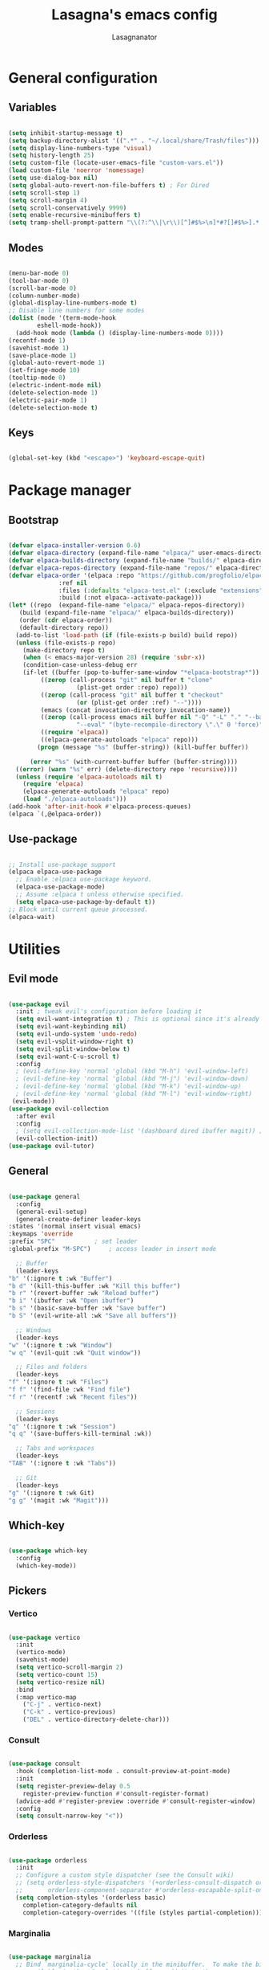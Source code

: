 #+TITLE: Lasagna's emacs config
#+AUTHOR: Lasagnanator

* General configuration

** Variables

#+begin_src emacs-lisp

  (setq inhibit-startup-message t)
  (setq backup-directory-alist '((".*" . "~/.local/share/Trash/files")))
  (setq display-line-numbers-type 'visual)
  (setq history-length 25)
  (setq custom-file (locate-user-emacs-file "custom-vars.el"))
  (load custom-file 'noerror 'nomessage)
  (setq use-dialog-box nil)
  (setq global-auto-revert-non-file-buffers t) ; For Dired
  (setq scroll-step 1)
  (setq scroll-margin 4)
  (setq scroll-conservatively 9999)
  (setq enable-recursive-minibuffers t)
  (setq tramp-shell-prompt-pattern "\\(?:^\\|\r\\)[^]#$%>\n]*#?[]#$%>].* *\\(^[\\[[0-9;]*[a-zA-Z] *\\)*") ; TODO: change section

#+end_src

** Modes

#+begin_src emacs-lisp

  (menu-bar-mode 0)
  (tool-bar-mode 0)
  (scroll-bar-mode 0)
  (column-number-mode)
  (global-display-line-numbers-mode t)
  ;; Disable line numbers for some modes
  (dolist (mode '(term-mode-hook
		  eshell-mode-hook))
    (add-hook mode (lambda () (display-line-numbers-mode 0))))
  (recentf-mode 1)
  (savehist-mode 1)
  (save-place-mode 1)
  (global-auto-revert-mode 1)
  (set-fringe-mode 10)
  (tooltip-mode 0)
  (electric-indent-mode nil)
  (delete-selection-mode 1)
  (electric-pair-mode 1)
  (delete-selection-mode t)

#+end_src

** Keys

#+begin_src emacs-lisp

  (global-set-key (kbd "<escape>") 'keyboard-escape-quit)

#+end_src

* Package manager

** Bootstrap

#+begin_src emacs-lisp

  (defvar elpaca-installer-version 0.6)
  (defvar elpaca-directory (expand-file-name "elpaca/" user-emacs-directory))
  (defvar elpaca-builds-directory (expand-file-name "builds/" elpaca-directory))
  (defvar elpaca-repos-directory (expand-file-name "repos/" elpaca-directory))
  (defvar elpaca-order '(elpaca :repo "https://github.com/progfolio/elpaca.git"
				:ref nil
				:files (:defaults "elpaca-test.el" (:exclude "extensions"))
				:build (:not elpaca--activate-package)))
  (let* ((repo  (expand-file-name "elpaca/" elpaca-repos-directory))
	 (build (expand-file-name "elpaca/" elpaca-builds-directory))
	 (order (cdr elpaca-order))
	 (default-directory repo))
    (add-to-list 'load-path (if (file-exists-p build) build repo))
    (unless (file-exists-p repo)
      (make-directory repo t)
      (when (< emacs-major-version 28) (require 'subr-x))
      (condition-case-unless-debug err
	  (if-let ((buffer (pop-to-buffer-same-window "*elpaca-bootstrap*"))
		   ((zerop (call-process "git" nil buffer t "clone"
					 (plist-get order :repo) repo)))
		   ((zerop (call-process "git" nil buffer t "checkout"
					 (or (plist-get order :ref) "--"))))
		   (emacs (concat invocation-directory invocation-name))
		   ((zerop (call-process emacs nil buffer nil "-Q" "-L" "." "--batch"
					 "--eval" "(byte-recompile-directory \".\" 0 'force)")))
		   ((require 'elpaca))
		   ((elpaca-generate-autoloads "elpaca" repo)))
	      (progn (message "%s" (buffer-string)) (kill-buffer buffer))

	    (error "%s" (with-current-buffer buffer (buffer-string))))
	((error) (warn "%s" err) (delete-directory repo 'recursive))))
    (unless (require 'elpaca-autoloads nil t)
      (require 'elpaca)
      (elpaca-generate-autoloads "elpaca" repo)
      (load "./elpaca-autoloads")))
  (add-hook 'after-init-hook #'elpaca-process-queues)
  (elpaca `(,@elpaca-order))

#+end_src

** Use-package

#+begin_src emacs-lisp

  ;; Install use-package support
  (elpaca elpaca-use-package
    ;; Enable :elpaca use-package keyword.
    (elpaca-use-package-mode)
    ;; Assume :elpaca t unless otherwise specified.
    (setq elpaca-use-package-by-default t))
  ;; Block until current queue processed.
  (elpaca-wait)

#+end_src

* Utilities

** Evil mode

#+begin_src emacs-lisp

  (use-package evil
    :init ; tweak evil's configuration before loading it
    (setq evil-want-integration t) ; This is optional since it's already set to t by default.
    (setq evil-want-keybinding nil)
    (setq evil-undo-system 'undo-redo)
    (setq evil-vsplit-window-right t)
    (setq evil-split-window-below t)
    (setq evil-want-C-u-scroll t)
    :config
    ; (evil-define-key 'normal 'global (kbd "M-h") 'evil-window-left)
    ; (evil-define-key 'normal 'global (kbd "M-j") 'evil-window-down)
    ; (evil-define-key 'normal 'global (kbd "M-k") 'evil-window-up)
    ; (evil-define-key 'normal 'global (kbd "M-l") 'evil-window-right)
   (evil-mode))
  (use-package evil-collection
    :after evil
    :config
    ; (setq evil-collection-mode-list '(dashboard dired ibuffer magit)) ; if I want to set evil binds for only some modes
    (evil-collection-init))
  (use-package evil-tutor)

#+end_src

** General

#+begin_src emacs-lisp

    (use-package general
      :config
      (general-evil-setup)
      (general-create-definer leader-keys
	:states '(normal insert visual emacs)
	:keymaps 'override
	:prefix "SPC"			; set leader
	:global-prefix "M-SPC")		; access leader in insert mode

      ;; Buffer
      (leader-keys
	"b" '(:ignore t :wk "Buffer")
	"b d" '(kill-this-buffer :wk "Kill this buffer")
	"b r" '(revert-buffer :wk "Reload buffer")
	"b i" '(ibuffer :wk "Open ibuffer")
	"b s" '(basic-save-buffer :wk "Save buffer")
	"b S" '(evil-write-all :wk "Save all buffers"))

      ;; Windows
      (leader-keys
	"w" '(:ignore t :wk "Window")
	"w q" '(evil-quit :wk "Quit window"))

      ;; Files and folders
      (leader-keys
	"f" '(:ignore t :wk "Files")
	"f f" '(find-file :wk "Find file")
	"f r" '(recentf :wk "Recent files"))

      ;; Sessions
      (leader-keys
	"q" '(:ignore t :wk "Session")
	"q q" '(save-buffers-kill-terminal :wk))

      ;; Tabs and workspaces
      (leader-keys
	"TAB" '(:ignore t :wk "Tabs"))

      ;; Git
      (leader-keys
	"g" '(:ignore t :wk Git)
	"g g" '(magit :wk "Magit")))

#+end_src

** Which-key

#+begin_src emacs-lisp

  (use-package which-key
    :config
    (which-key-mode))

#+end_src

** Pickers

*** Vertico

#+begin_src emacs-lisp

  (use-package vertico
    :init
    (vertico-mode)
    (savehist-mode)
    (setq vertico-scroll-margin 2)
    (setq vertico-count 15)
    (setq vertico-resize nil)
    :bind
    (:map vertico-map
	  ("C-j" . vertico-next)
	  ("C-k" . vertico-previous)
	  ("DEL" . vertico-directory-delete-char)))

#+end_src

*** Consult

#+begin_src emacs-lisp

  (use-package consult
    :hook (completion-list-mode . consult-preview-at-point-mode)
    :init
    (setq register-preview-delay 0.5
	  register-preview-function #'consult-register-format)
    (advice-add #'register-preview :override #'consult-register-window)
    :config
    (setq consult-narrow-key "<"))

#+end_src

*** Orderless

#+begin_src emacs-lisp

  (use-package orderless
    :init
    ;; Configure a custom style dispatcher (see the Consult wiki)
    ;; (setq orderless-style-dispatchers '(+orderless-consult-dispatch orderless-affix-dispatch)
    ;;       orderless-component-separator #'orderless-escapable-split-on-space)
    (setq completion-styles '(orderless basic)
	  completion-category-defaults nil
	  completion-category-overrides '((file (styles partial-completion)))))

#+end_src

*** Marginalia

#+begin_src emacs-lisp

  (use-package marginalia
    ;; Bind `marginalia-cycle' locally in the minibuffer.  To make the binding
    ;; available in the *Completions* buffer, add it to the
    ;; `completion-list-mode-map'.
    :bind (:map minibuffer-local-map
	   ("M-A" . marginalia-cycle))
    :init
    (marginalia-mode))

#+end_src

** Ivy completion

*** Ivy

#+begin_src emacs-lisp

  ; (use-package ivy  
  ;   :config
  ;   (ivy-mode))

#+end_src

*** Ivy-rich

#+begin_src emacs-lisp

  ; (use-package ivy-rich
  ;   :init
  ;   (ivy-rich-mode 1)
  ;   :config
  ;   (setcdr (assq t ivy-format-functions-alist) #'ivy-format-function-line))

#+end_src

*** Swiper

#+begin_src emacs-lisp

  ; (use-package swiper
  ;   :after ivy)

#+end_src

*** Counsel

#+begin_src emacs-lisp

  ; (use-package counsel
  ;   :after (ivy swiper)
  ;   :config
  ;   (counsel-mode))

#+end_src

** Helpful

#+begin_src emacs-lisp

  (use-package helpful
    :config
    (global-set-key (kbd "C-h f") #'helpful-callable)
    (global-set-key (kbd "C-h v") #'helpful-variable)
    (global-set-key (kbd "C-h k") #'helpful-key)
    (global-set-key (kbd "C-h x") #'helpful-command)
    (global-set-key (kbd "C-c C-d") #'helpful-at-point)
    (global-set-key (kbd "C-h F") #'helpful-function))

#+end_src

** Treemacs

#+begin_src emacs-lisp

(use-package treemacs
  :ensure t
  :defer t
  :init
  (with-eval-after-load 'winum
    (define-key winum-keymap (kbd "M-0") #'treemacs-select-window))
  :config
  (treemacs-follow-mode t)
  (treemacs-filewatch-mode t)
  (treemacs-fringe-indicator-mode 'always)
  (when treemacs-python-executable
    (treemacs-git-commit-diff-mode t))
  (pcase (cons (not (null (executable-find "git")))
               (not (null treemacs-python-executable)))
    (`(t . t)
     (treemacs-git-mode 'deferred))
    (`(t . _)
     (treemacs-git-mode 'simple)))

  (treemacs-hide-gitignored-files-mode nil))

#+end_src

*** Additional packages

#+begin_src emacs-lisp

  (use-package treemacs-evil
    :after (treemacs evil)
    :ensure t)

  (use-package treemacs-projectile
    :after (treemacs projectile)
    :ensure t)

  (use-package treemacs-icons-dired
    :hook (dired-mode . treemacs-icons-dired-enable-once)
    :ensure t)

  (use-package treemacs-magit
    :after (treemacs magit)
    :ensure t)

#+end_src

** Evil-surround

#+begin_src emacs-lisp

  (use-package evil-surround
    :config
    (global-evil-surround-mode 1))

#+end_src

** Commentary

#+begin_src emacs-lisp

  (use-package evil-commentary
    :config
    (evil-commentary-mode))

#+end_src

** Sudo-edit

#+begin_src emacs-lisp

  (use-package sudo-edit)

#+end_src

* Interface

** Themes

*** Doom themes megapack

#+begin_src emacs-lisp

  (use-package doom-themes
    :ensure t
    :config
    (setq doom-themes-enable-bold t    ; if nil, bold is universally disabled
	  doom-themes-enable-italic t) ; if nil, italics is universally disabled
    (load-theme 'doom-dracula t)

    (doom-themes-visual-bell-config)
    (setq doom-themes-treemacs-theme "doom-colors")
    (doom-themes-treemacs-config)
    (doom-themes-org-config))

#+end_src

*** Catppuccin

#+begin_src emacs-lisp

  (use-package catppuccin-theme
    :init (setq catppuccin-flavour 'mocha)
    ; :config
    ; (load-theme 'catppuccin t)
    )

#+end_src

*** Dracula

#+begin_src emacs-lisp

  (use-package dracula-theme)
    ;:config
    ;(load-theme 'dracula t))

#+end_src

** Fonts

#+begin_src emacs-lisp

  (add-to-list 'default-frame-alist
	       '(font . "JetBrains Mono-11"))

#+end_src

** Doom modeline

#+begin_src emacs-lisp

  (use-package doom-modeline
    :ensure t
    :init (doom-modeline-mode 1)
    :custom ((doom-modeline-height 15)))

#+end_src

** Icons

#+begin_src emacs-lisp

  (use-package all-the-icons
    :if (display-graphic-p))

#+end_src

** Dired customizations

#+begin_src emacs-lisp

  (use-package diredfl
    :config
    (diredfl-global-mode))

  (use-package all-the-icons-dired)

#+end_src

** Highlight motions

#+begin_src emacs-lisp

  (use-package evil-goggles
    :init
    (setq evil-goggles-pulse t
	  evil-goggles-enable-yank t
	  evil-goggles-enable-undo t
	  evil-goggles-enable-redo t
	  evil-goggles-enable-delete nil)
    :config
    (evil-goggles-mode))

#+end_src

* Git

** Magit

#+begin_src emacs-lisp

  (use-package magit
    :commands (magit-status magit-get-current-branch)
    :custom
    (magit-display-buffer-function #'magit-display-buffer-same-window-except-diff-v1))

#+end_src

** Forge

#+begin_src emacs-lisp

  (use-package forge)

#+end_src

** Projectile

#+begin_src emacs-lisp

  (use-package projectile
    :diminish projectile-mode
    :config (projectile-mode)
    :bind-keymap
    ("C-c p" . projectile-command-map)
    :init
    (when (file-directory-p "~/Projects/Code")
      (setq projectile-project-search-path '("~/Projects/Code")))
    (setq projectile-switch-project-action #'projectile-dired))

#+end_src

*** Counsel-projectile

#+begin_src emacs-lisp

  (use-package counsel-projectile
    :after (counsel projectile)
    :config
    (counsel-projectile-mode))

#+end_src

* IDE

** Highlighting

*** Tree-sitter

#+begin_src emacs-lisp

  (setq treesit-font-lock-level 4)
  (setq treesit-language-source-alist
    '((python "https://github.com/tree-sitter/tree-sitter-python")
      (lua "https://github.com/Azganoth/tree-sitter-lua")))

#+end_src

*** Treesit-auto

#+begin_src emacs-lisp

  (use-package treesit-auto
    :config
    (global-treesit-auto-mode))

#+end_src

** To-do highlighting

#+begin_src emacs-lisp

  (use-package hl-todo
    :config
    (global-hl-todo-mode))

#+end_src

*** Extra packages

#+begin_src emacs-lisp

  (use-package flycheck-hl-todo
    :after flycheck
    :config
    (flycheck-hl-todo-setup))

  (use-package magit-todos
    :after magit
    :config
    (magit-todos-mode))

  (use-package consult-todo
    :after consult)

#+end_src

** LSP

#+begin_src emacs-lisp

  (use-package lsp-mode
    :hook ((lsp-mode . lsp-enable-which-key-integration))
    :commands lsp)

#+end_src

*** Optional packages

#+begin_src emacs-lisp

  (use-package lsp-ui 
    :commands lsp-ui-mode)
  ; (use-package lsp-ivy
  ;   :commands lsp-ivy-workspace-symbol)
  ; (use-package lsp-treemacs
  ;   :commands lsp-treemacs-errors-list)

#+end_src

** Completion

#+begin_src emacs-lisp

  (use-package company
    :custom
    (company-minimum-prefix-length 2)
    (global-company-mode t))

  (use-package company-box
    :after company
    :hook (company-mode . company-box-mode))

#+end_src

** Snippets

#+begin_src emacs-lisp

  (use-package yasnippet)

#+end_src

** Linting

#+begin_src emacs-lisp

  (use-package flycheck
    :config
    (global-flycheck-mode)
    (setq-default flycheck-disabled-checkers '(emacs-lisp-checkdoc)))

#+end_src

** Languages

*** Rich HTML

#+begin_src emacs-lisp

  (use-package web-mode)

#+end_src

*** Lua

#+begin_src emacs-lisp

  (use-package lua-mode
    :config (lsp))

#+end_src

*** Python

#+begin_src emacs-lisp

  (use-package lsp-pyright
    :ensure t
    :hook (python-ts-mode . (lambda ()
			     (require 'lsp-pyright)
			     (lsp))))  ; or lsp-deferred

#+end_src

*** Javascript

#+begin_src emacs-lisp

  (use-package rjsx-mode
    :hook (js-ts-mode))

#+end_src

*** Fish

#+begin_src emacs-lisp

  (use-package fish-mode)

#+end_src

*** Yuck

#+begin_src emacs-lisp

  (use-package yuck-mode)

#+end_src

*** Emacs Lisp

**** Lispyville

#+begin_src emacs-lisp

  (use-package lispyville
    :hook (emacs-lisp-mode lisp-mode)
    :config
    (lispyville-set-key-theme
     '(operators
       c-w
       prettify
       commentary
       slurp/barf-cp
       additional
       additional-motions
       additional-insert
       atom-motions
       text-objects)))

#+end_src

* ORG Mode

** Settings

#+begin_src emacs-lisp

  (setq org-hide-emphasis-markers t)
  (add-hook 'org-mode-hook (lambda ()
			     (setq-local electric-pair-mode nil)))

#+end_src

** Org-tempo

#+begin_src emacs-lisp

  (require 'org-tempo)

#+end_src

* TODO List

** TODO IDE

- [X] Add basic LSP functionality
- [ ] Add Treesitter
- [X] Check why the Python LSP is giving fewer results than Neovim
      It was the fault of the font lock level.

** TODO Keybinds

*** TODO Evil

- [X] /Ctrl-U/ normal Vim behaviour

*** TODO Vertico

- [X] /Ctrl-j/ go down
- [X] /Ctrl-k/ go up
- [ ] /Ctrl-h/ delete path until slash
- [ ] /Ctrl-l/ select

*** TODO Git

- [X] /SPC g g/ open Magit  
  
** TODO Org mode

*** TODO modes to check

- [ ] Org-roam
- [ ] Org-agenda (built-in)
- [ ] Org-schedule (built-in)

** TODO Doom

- [ ] Interactive terminal
- [ ] Workspaces?

** TODO Additions

- [X] Flash of yanked region
- [ ] Center after every screen and half-screen movement
- [ ] Center after every search jump

** TODO Fixes

- [X] Scrolling
- [ ] Replace global tsserver and typescript when ts-ls is fixed
- [ ] Tab should work like everywhere else

** TODO Packages

- [ ] [[https://github.com/dgutov/diff-hl][diff-hl]]
- [ ] [[https://github.com/emacsmirror/diminish][diminish]]
- [ ] [[https://github.com/kuanyui/tldr.el][tldr]]

** TODO Move stuff from the config directory to a fixed one  

- [ ] Temporary files
- [ ] Autosave files
- [ ] All package files
